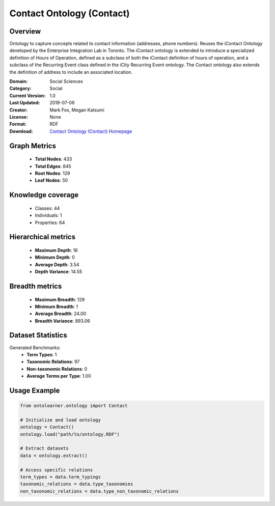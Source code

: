 Contact Ontology (Contact)
========================================================================================================================

Overview
--------
Ontology to capture concepts related to contact information (addresses, phone numbers).
Reuses the iContact Ontology developed by the Enterprise Integration Lab in Toronto.
The iContact ontology is extended to introduce a specialized definition of Hours of Operation,
defined as a subclass of both the iContact definition of hours of operation,
and a subclass of the Recurring Event class defined in the iCity Recurring Event ontology.
The Contact ontology also extends the definition of address to include an associated location.

:Domain: Social Sciences
:Category: Social
:Current Version: 1.0
:Last Updated: 2018-07-06
:Creator: Mark Fox, Megan Katsumi
:License: None
:Format: RDF
:Download: `Contact Ontology (Contact) Homepage <https://enterpriseintegrationlab.github.io/icity/Contact/Contact_1.0/doc/index-en.html>`_

Graph Metrics
-------------
    - **Total Nodes**: 433
    - **Total Edges**: 845
    - **Root Nodes**: 129
    - **Leaf Nodes**: 50

Knowledge coverage
------------------
    - Classes: 44
    - Individuals: 1
    - Properties: 64

Hierarchical metrics
--------------------
    - **Maximum Depth**: 16
    - **Minimum Depth**: 0
    - **Average Depth**: 3.54
    - **Depth Variance**: 14.55

Breadth metrics
------------------
    - **Maximum Breadth**: 129
    - **Minimum Breadth**: 1
    - **Average Breadth**: 24.00
    - **Breadth Variance**: 893.06

Dataset Statistics
------------------
Generated Benchmarks:
    - **Term Types**: 1
    - **Taxonomic Relations**: 97
    - **Non-taxonomic Relations**: 0
    - **Average Terms per Type**: 1.00

Usage Example
-------------
.. code-block:: python

    from ontolearner.ontology import Contact

    # Initialize and load ontology
    ontology = Contact()
    ontology.load("path/to/ontology.RDF")

    # Extract datasets
    data = ontology.extract()

    # Access specific relations
    term_types = data.term_typings
    taxonomic_relations = data.type_taxonomies
    non_taxonomic_relations = data.type_non_taxonomic_relations
